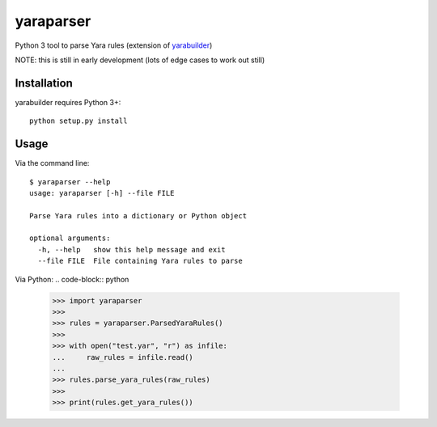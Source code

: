 yaraparser
===========

Python 3 tool to parse Yara rules (extension of `yarabuilder <https://github.com/BitsOfBinary/yarabuilder>`_)

NOTE: this is still in early development (lots of edge cases to work out still)

Installation
------------

yarabuilder requires Python 3+::

    python setup.py install
	
Usage
-----
Via the command line::

    $ yaraparser --help
    usage: yaraparser [-h] --file FILE

    Parse Yara rules into a dictionary or Python object

    optional arguments:
      -h, --help   show this help message and exit
      --file FILE  File containing Yara rules to parse

Via Python:
.. code-block:: python

    >>> import yaraparser
    >>>
    >>> rules = yaraparser.ParsedYaraRules()
    >>>
    >>> with open("test.yar", "r") as infile:
    ...     raw_rules = infile.read()
    ...
    >>> rules.parse_yara_rules(raw_rules)
    >>>
    >>> print(rules.get_yara_rules())